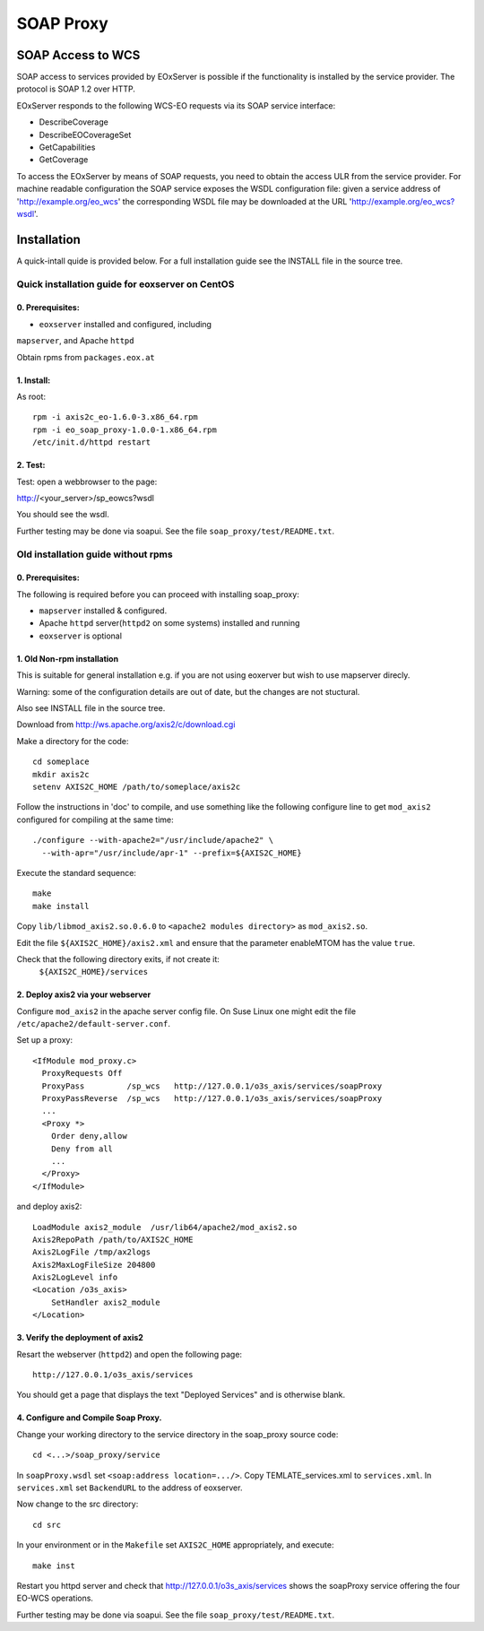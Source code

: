 .. soap proxy
  #-----------------------------------------------------------------------------
  # $Id$
  #
  # Project: EOxServer <http://eoxserver.org>
  # Authors: Milan Novacek <milan.novacek@siemens.com>
  #
  #-----------------------------------------------------------------------------
  # Copyright (c) 2011 ANF DATA Spol. s r.o.
  #
  # Permission is hereby granted, free of charge, to any person obtaining a copy
  # of this software and associated documentation files (the "Software"), to
  # deal in the Software without restriction, including without limitation the
  # rights to use, copy, modify, merge, publish, distribute, sublicense, and/or
  # sell copies of the Software, and to permit persons to whom the Software is
  # furnished to do so, subject to the following conditions:
  #
  # The above copyright notice and this permission notice shall be included in
  # all copies of this Software or works derived from this Software.
  #
  # THE SOFTWARE IS PROVIDED "AS IS", WITHOUT WARRANTY OF ANY KIND, EXPRESS OR
  # IMPLIED, INCLUDING BUT NOT LIMITED TO THE WARRANTIES OF MERCHANTABILITY,
  # FITNESS FOR A PARTICULAR PURPOSE AND NONINFRINGEMENT. IN NO EVENT SHALL THE
  # AUTHORS OR COPYRIGHT HOLDERS BE LIABLE FOR ANY CLAIM, DAMAGES OR OTHER
  # LIABILITY, WHETHER IN AN ACTION OF CONTRACT, TORT OR OTHERWISE, ARISING 
  # FROM, OUT OF OR IN CONNECTION WITH THE SOFTWARE OR THE USE OR OTHER DEALINGS
  # IN THE SOFTWARE.
  #-----------------------------------------------------------------------------

.. _soap proxy:

SOAP Proxy
==========

SOAP Access to WCS
------------------

SOAP access to services provided by EOxServer is possible if the functionality
is installed by the service provider. The protocol is SOAP 1.2 over HTTP.

EOxServer responds to the following WCS-EO requests via its SOAP service interface:

* DescribeCoverage
* DescribeEOCoverageSet
* GetCapabilities
* GetCoverage

To access the EOxServer by means of SOAP requests, you need to obtain the
access ULR from the service provider.
For machine readable configuration the SOAP service exposes the WSDL
configuration file: given a service address of 'http://example.org/eo_wcs' the
corresponding WSDL file may be downloaded at the URL
'http://example.org/eo_wcs?wsdl'.

Installation
------------

A quick-intall quide is provided below.  For a full installation guide see the
INSTALL file in the source tree.

Quick installation guide for eoxserver on CentOS
~~~~~~~~~~~~~~~~~~~~~~~~~~~~~~~~~~~~~~~~~~~~~~~~

0. Prerequisites:
.................

* ``eoxserver`` installed and configured, including 
``mapserver``, and Apache ``httpd``

Obtain rpms from ``packages.eox.at``

1. Install:
...........

As root::

  rpm -i axis2c_eo-1.6.0-3.x86_64.rpm
  rpm -i eo_soap_proxy-1.0.0-1.x86_64.rpm
  /etc/init.d/httpd restart

2. Test:
........

Test: open a webbrowser to the page::

http://<your_server>/sp_eowcs?wsdl 

You should see the wsdl.

Further testing may be done via soapui.  See the file 
``soap_proxy/test/README.txt``.

Old installation guide without rpms
~~~~~~~~~~~~~~~~~~~~~~~~~~~~~~~~~~~

0. Prerequisites:
.................
The following is required before you can proceed with installing soap_proxy:

* ``mapserver`` installed & configured.
* Apache ``httpd`` server(``httpd2`` on some systems) installed and running
* ``eoxserver`` is optional

1. Old Non-rpm installation
...........................

This is suitable for general installation e.g. if you are not using
eoxerver but wish to use mapserver direcly.

Warning: some of the configuration details are out of date, but
the changes are not stuctural.

Also see INSTALL file in the source tree.

Download from http://ws.apache.org/axis2/c/download.cgi

Make a directory for the code::

    cd someplace
    mkdir axis2c
    setenv AXIS2C_HOME /path/to/someplace/axis2c

Follow the instructions in 'doc' to compile, and use something like the
following configure line to get ``mod_axis2`` configured for compiling at the same
time::

   ./configure --with-apache2="/usr/include/apache2" \
     --with-apr="/usr/include/apr-1" --prefix=${AXIS2C_HOME}

Execute the standard sequence::

   make
   make install

Copy ``lib/libmod_axis2.so.0.6.0``  to ``<apache2 modules directory>``  as
``mod_axis2.so``. 

Edit the file ``${AXIS2C_HOME}/axis2.xml`` and ensure that the parameter
enableMTOM has the value ``true``.

Check that the following directory exits, if not create it:
   ``${AXIS2C_HOME}/services``


2. Deploy axis2 via your webserver
..................................

Configure ``mod_axis2`` in the apache server config file. On Suse Linux one might
edit the file ``/etc/apache2/default-server.conf``.

Set up a proxy::

  <IfModule mod_proxy.c>
    ProxyRequests Off
    ProxyPass         /sp_wcs   http://127.0.0.1/o3s_axis/services/soapProxy
    ProxyPassReverse  /sp_wcs   http://127.0.0.1/o3s_axis/services/soapProxy
    ...
    <Proxy *>
      Order deny,allow
      Deny from all
      ...
    </Proxy>
  </IfModule>

and deploy axis2::

    LoadModule axis2_module  /usr/lib64/apache2/mod_axis2.so
    Axis2RepoPath /path/to/AXIS2C_HOME
    Axis2LogFile /tmp/ax2logs
    Axis2MaxLogFileSize 204800
    Axis2LogLevel info
    <Location /o3s_axis>
        SetHandler axis2_module
    </Location>


3. Verify the deployment of axis2
.................................

Resart the webserver (``httpd2``) and open the following page::

 http://127.0.0.1/o3s_axis/services

You should get a page that displays the text "Deployed Services" and is otherwise blank.


4. Configure and Compile Soap Proxy.
....................................

Change your working directory to the service directory in the soap_proxy source
code::

 cd <...>/soap_proxy/service

In ``soapProxy.wsdl`` set ``<soap:address location=.../>``.  Copy
TEMLATE_services.xml to ``services.xml``.
In ``services.xml`` set ``BackendURL`` to the address of eoxserver.

Now change to the src directory::

 cd src

In your environment or in the ``Makefile`` set ``AXIS2C_HOME`` appropriately, and
execute::

 make inst

Restart you httpd server and check that http://127.0.0.1/o3s_axis/services
shows the soapProxy service offering the four EO-WCS operations.

Further testing may be done via soapui.  See the file 
``soap_proxy/test/README.txt``.
